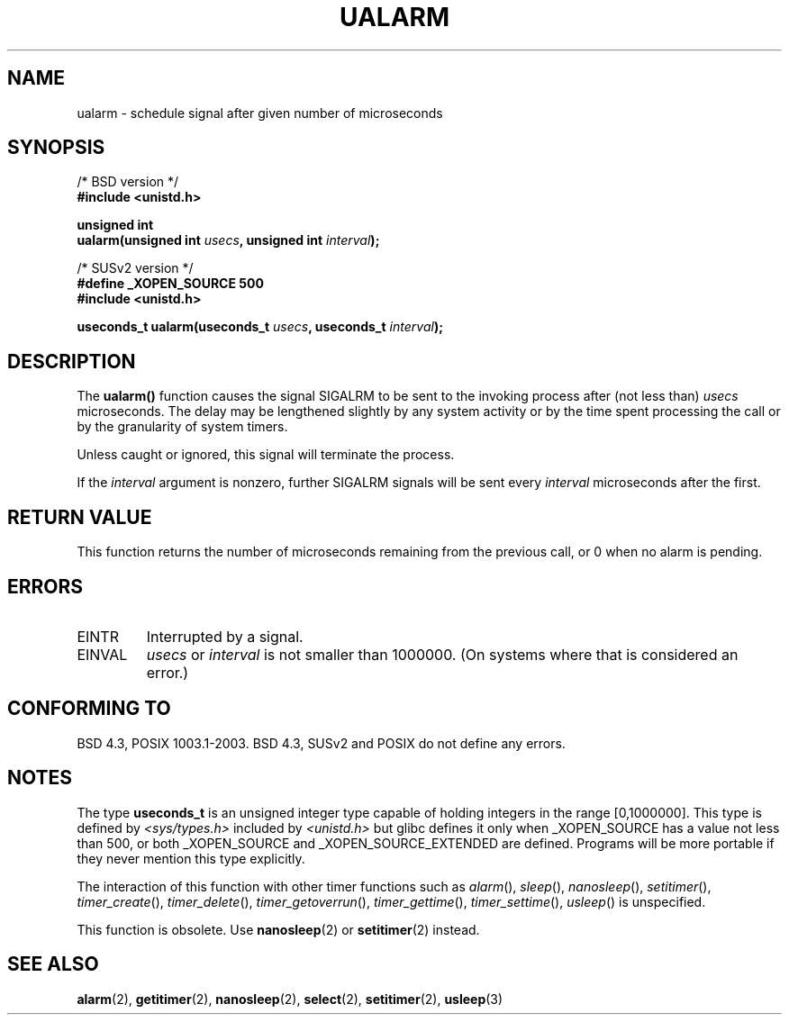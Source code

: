 .\" Copyright (c) 2003 Andries Brouwer (aeb@cwi.nl)
.\"
.\" This is free documentation; you can redistribute it and/or
.\" modify it under the terms of the GNU General Public License as
.\" published by the Free Software Foundation; either version 2 of
.\" the License, or (at your option) any later version.
.\"
.\" The GNU General Public License's references to "object code"
.\" and "executables" are to be interpreted as the output of any
.\" document formatting or typesetting system, including
.\" intermediate and printed output.
.\"
.\" This manual is distributed in the hope that it will be useful,
.\" but WITHOUT ANY WARRANTY; without even the implied warranty of
.\" MERCHANTABILITY or FITNESS FOR A PARTICULAR PURPOSE.  See the
.\" GNU General Public License for more details.
.\"
.\" You should have received a copy of the GNU General Public
.\" License along with this manual; if not, write to the Free
.\" Software Foundation, Inc., 59 Temple Place, Suite 330, Boston, MA 02111,
.\" USA.
.\"
.TH UALARM 3  2003-07-24 "" "Linux Programmer's Manual"
.SH NAME
ualarm \- schedule signal after given number of microseconds
.SH SYNOPSIS
.nf
/* BSD version */
.B "#include <unistd.h>"
.sp
.BI "unsigned int"
.br
.BI "ualarm(unsigned int " usecs ", unsigned int " interval );
.sp
/* SUSv2 version */
.B "#define _XOPEN_SOURCE 500"
.br
.B "#include <unistd.h>"
.sp
.BI "useconds_t ualarm(useconds_t " usecs ", useconds_t " interval );
.fi
.SH DESCRIPTION
The \fBualarm()\fP function causes the signal SIGALRM to be sent
to the invoking process after (not less than)
.I usecs
microseconds.
The delay may be lengthened slightly by any system activity
or by the time spent processing the call or by the
granularity of system timers.
.LP
Unless caught or ignored, this signal will terminate the process.
.LP
If the
.I interval
argument is nonzero, further SIGALRM signals will be sent every
.I interval
microseconds after the first.
.SH "RETURN VALUE"
This function returns the number of microseconds remaining from
the previous call, or 0 when no alarm is pending.
.SH ERRORS
.TP
EINTR
Interrupted by a signal.
.TP
EINVAL
\fIusecs\fP or \fIinterval\fP is not smaller than 1000000.
(On systems where that is considered an error.)
.SH "CONFORMING TO"
BSD 4.3, POSIX 1003.1-2003.
BSD 4.3, SUSv2 and POSIX do not define any errors.
.SH NOTES
The type
.B useconds_t
is an unsigned integer type capable of holding integers
in the range [0,1000000].
This type is defined by
.I <sys/types.h>
included by
.I <unistd.h>
but glibc defines it only when _XOPEN_SOURCE has a value not less than 500,
or both _XOPEN_SOURCE and _XOPEN_SOURCE_EXTENDED are defined.
.\" useconds_t also gives problems on HPUX 10.
Programs will be more portable if they never mention this type explicitly.
.LP
The interaction of this function with
other timer functions such as
.IR alarm (),
.IR sleep (),
.IR nanosleep (),
.IR setitimer (),
.IR timer_create (),
.IR timer_delete (),
.IR timer_getoverrun (),
.IR timer_gettime (),
.IR timer_settime (),
.IR usleep ()
is unspecified.
.LP
This function is obsolete. Use
.BR nanosleep (2)
or
.BR setitimer (2)
instead.
.SH "SEE ALSO"
.BR alarm (2),
.BR getitimer (2),
.BR nanosleep (2),
.BR select (2),
.BR setitimer (2),
.BR usleep (3)
